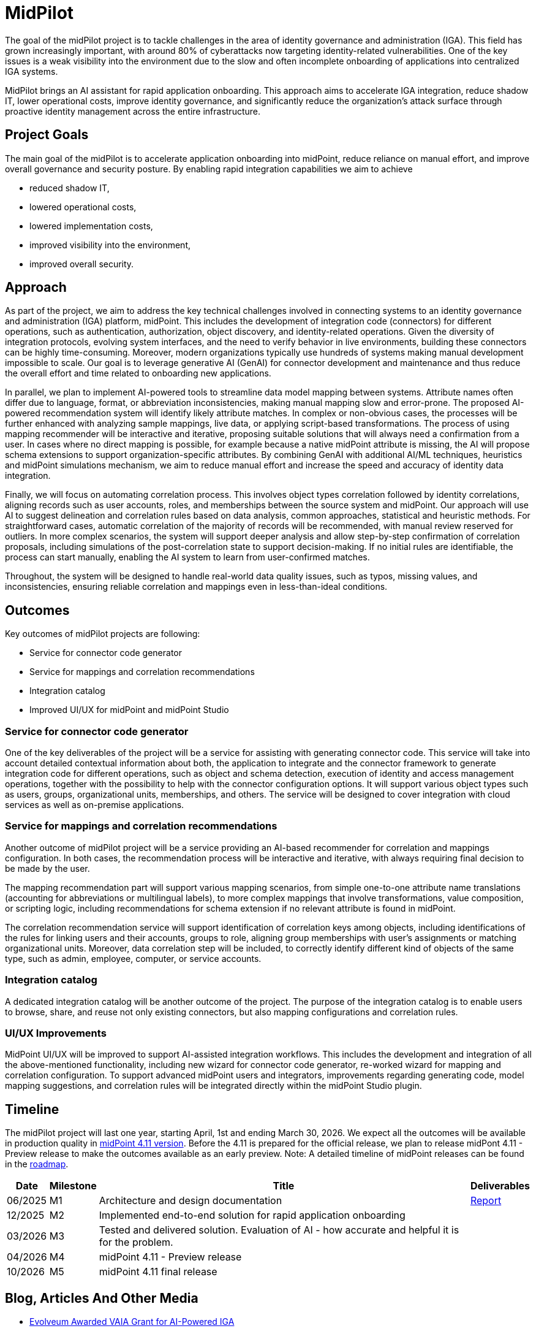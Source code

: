 = MidPilot
:page-description: MidPilot delivers an AI assistant for rapid application onboarding to accelerate IGA integration, reduce shadow IT, and strengthen security by improving visibility and proactive identity management.


The goal of the midPilot project is to tackle challenges in the area of identity governance and administration (IGA).
This field has grown increasingly important, with around 80% of cyberattacks now targeting identity-related vulnerabilities.
One of the key issues is a weak visibility into the environment due to the slow and often incomplete onboarding of applications into centralized IGA systems.

MidPilot brings an AI assistant for rapid application onboarding.
This approach aims to accelerate IGA integration, reduce shadow IT, lower operational costs, improve identity governance, and significantly reduce the organization’s attack surface through proactive identity management across the entire infrastructure.

== Project Goals

The main goal of the midPilot is to accelerate application onboarding into midPoint, reduce reliance on manual effort, and improve overall governance and security posture.
By enabling rapid integration capabilities we aim to achieve

* reduced shadow IT,
* lowered operational costs,
* lowered implementation costs,
* improved visibility into the environment,
* improved overall security.

== Approach

As part of the project, we aim to address the key technical challenges involved in connecting systems to an identity governance and administration (IGA) platform, midPoint.
This includes the development of integration code (connectors) for different operations, such as authentication, authorization, object discovery, and identity-related operations.
Given the diversity of integration protocols, evolving system interfaces, and the need to verify behavior in live environments, building these connectors can be highly time-consuming.
Moreover, modern organizations typically use hundreds of systems making manual development impossible to scale.
Our goal is to leverage generative AI (GenAI) for connector development and maintenance and thus reduce the overall effort and time related to onboarding new applications.

In parallel, we plan to implement AI-powered tools to streamline data model mapping between systems.
Attribute names often differ due to language, format, or abbreviation inconsistencies, making manual mapping slow and error-prone.
The proposed AI-powered recommendation system will identify likely attribute matches.
In complex or non-obvious cases, the processes will be further enhanced with analyzing sample mappings, live data, or applying script-based transformations.
The process of using mapping recommender will be interactive and iterative, proposing suitable solutions that will always need a confirmation from a user.
In cases where no direct mapping is possible, for example because a native midPoint attribute is missing, the AI will propose schema extensions to support organization-specific attributes.
By combining GenAI with additional AI/ML techniques, heuristics and midPoint simulations mechanism, we aim to reduce manual effort and increase the speed and accuracy of identity data integration.

Finally, we will focus on automating correlation process.
This involves object types correlation followed by identity correlations, aligning records such as user accounts, roles, and memberships between the source system and midPoint.
Our approach will use AI to suggest delineation and correlation rules based on data analysis, common approaches, statistical and heuristic methods.
For straightforward cases, automatic correlation of the majority of records will be recommended, with manual review reserved for outliers.
In more complex scenarios, the system will support deeper analysis and allow step-by-step confirmation of correlation proposals, including simulations of the post-correlation state to support decision-making.
If no initial rules are identifiable, the process can start manually, enabling the AI system to learn from user-confirmed matches.


Throughout, the system will be designed to handle real-world data quality issues, such as typos, missing values, and inconsistencies, ensuring reliable correlation and mappings even in less-than-ideal conditions.

== Outcomes

Key outcomes of midPilot projects are following:

* Service for connector code generator
* Service for mappings and correlation recommendations
* Integration catalog
* Improved UI/UX for midPoint and midPoint Studio

=== Service for connector code generator

One of the key deliverables of the project will be a service for assisting with generating connector code.
This service will take into account detailed contextual information about both, the application to integrate and the connector framework to generate integration code for different operations, such as object and schema detection, execution of identity and access management operations, together with the possibility to help with the connector configuration options.
It will support various object types such as users, groups, organizational units, memberships, and others.
The service will be designed to cover integration with cloud services as well as on-premise applications.

=== Service for mappings and correlation recommendations

Another outcome of midPilot project will be a service providing an AI-based recommender for correlation and mappings configuration.
In both cases, the recommendation process will be interactive and iterative, with always requiring final decision to be made by the user.

The mapping recommendation part will support various mapping scenarios, from simple one-to-one attribute name translations (accounting for abbreviations or multilingual labels), to more complex mappings that involve transformations, value composition, or scripting logic, including recommendations for schema extension if no relevant attribute is found in midPoint.

The correlation recommendation service will support identification of correlation keys among objects, including identifications of the rules for linking users and their accounts, groups to role, aligning group memberships with user's assignments or matching organizational units.
Moreover, data correlation step will be included, to correctly identify different kind of objects of the same type, such as admin, employee, computer, or service accounts.

=== Integration catalog

A dedicated integration catalog will be another outcome of the project.
The purpose of the integration catalog is to enable users to browse, share, and reuse not only existing connectors, but also mapping configurations and correlation rules.

=== UI/UX Improvements

MidPoint UI/UX will be improved to support AI-assisted integration workflows.
This includes the development and integration of all the above-mentioned functionality, including new wizard for connector code generator, re-worked wizard for mapping and correlation configuration.
To support advanced midPoint users and integrators, improvements regarding generating code, model mapping suggestions, and correlation rules will be integrated directly within the midPoint Studio plugin.

== Timeline

The midPilot project will last one year, starting April, 1st and ending March 30, 2026.
We expect all the outcomes will be available in production quality in xref:/midpoint/roadmap/[midPoint 4.11 version].
Before the 4.11 is prepared for the official release, we plan to release midPont 4.11 - Preview release to make the outcomes available as an early preview.
Note: A detailed timeline of midPoint releases can be found in the xref:/midpoint/roadmap/[roadmap].

//TODO later links to documents?
[%autowidth]
|===
|Date | Milestone | Title | Deliverables

| 06/2025
| M1
| Architecture and design documentation
| xref:resources/milestone1-report.pdf[Report]

| 12/2025
| M2
| Implemented end-to-end solution for rapid application onboarding
|

| 03/2026
| M3
| Tested and delivered solution. Evaluation of AI - how accurate and helpful it is for the problem.
|

| 04/2026
| M4
| midPoint 4.11 - Preview release
|

| 10/2026
| M5
| midPoint 4.11 final release
|

|===

//TODO deliverables

== Blog, Articles And Other Media


* https://evolveum.com/evolveum-awarded-vaia-grant-for-ai-powered-iga/[Evolveum Awarded VAIA Grant for AI-Powered IGA]
* https://github.com/Evolveum/connector-scimrest[No-code/Low-code SCIM-REST Connector Framework]
* https://github.com/Evolveum/integration-catalog[Integration Catalog - GitHub Repository]
* https://evolveum.com/midpilot-project-milestone-1-progress-report/[MidPilot Project: Milestone 1 Progress Report]
//TODO talk

== Funding

++++
<p>
<img src="/assets/images/funded-by-the-eu-next-generation-logo.png" style="height:100px"/>
<img src="/assets/images/recovery-and-resilience-plan-logo.png" style="height:100px"/>
</p>
<p>This project has received funding from the European Union through the Recovery and Resilience Plan of the Slovak Republic.</p>
++++
